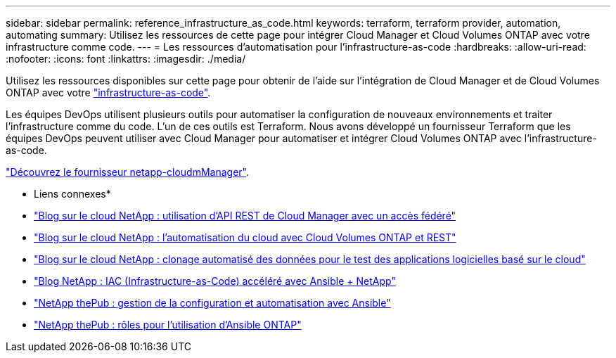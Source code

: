 ---
sidebar: sidebar 
permalink: reference_infrastructure_as_code.html 
keywords: terraform, terraform provider, automation, automating 
summary: Utilisez les ressources de cette page pour intégrer Cloud Manager et Cloud Volumes ONTAP avec votre infrastructure comme code. 
---
= Les ressources d'automatisation pour l'infrastructure-as-code
:hardbreaks:
:allow-uri-read: 
:nofooter: 
:icons: font
:linkattrs: 
:imagesdir: ./media/


[role="lead"]
Utilisez les ressources disponibles sur cette page pour obtenir de l'aide sur l'intégration de Cloud Manager et de Cloud Volumes ONTAP avec votre https://www.netapp.com/us/info/what-is-infrastructure-as-code-iac.aspx["infrastructure-as-code"^].

Les équipes DevOps utilisent plusieurs outils pour automatiser la configuration de nouveaux environnements et traiter l'infrastructure comme du code. L'un de ces outils est Terraform. Nous avons développé un fournisseur Terraform que les équipes DevOps peuvent utiliser avec Cloud Manager pour automatiser et intégrer Cloud Volumes ONTAP avec l'infrastructure-as-code.

https://registry.terraform.io/providers/NetApp/netapp-cloudmanager/latest["Découvrez le fournisseur netapp-cloudmManager"^].

* Liens connexes*

* https://cloud.netapp.com/blog/using-cloud-manager-rest-apis-with-federated-access["Blog sur le cloud NetApp : utilisation d'API REST de Cloud Manager avec un accès fédéré"^]
* https://cloud.netapp.com/blog/cloud-automation-with-cloud-volumes-ontap-rest["Blog sur le cloud NetApp : l'automatisation du cloud avec Cloud Volumes ONTAP et REST"^]
* https://cloud.netapp.com/blog/automated-data-cloning-for-cloud-based-testing["Blog sur le cloud NetApp : clonage automatisé des données pour le test des applications logicielles basé sur le cloud"^]
* https://blog.netapp.com/infrastructure-as-code-accelerated-with-ansible-netapp/["Blog NetApp : IAC (Infrastructure-as-Code) accéléré avec Ansible + NetApp"^]
* https://netapp.io/configuration-management-and-automation/["NetApp thePub : gestion de la configuration et automatisation avec Ansible"^]
* https://netapp.io/2019/03/25/simplicity-at-its-finest-roles-for-ansible-ontap-use/["NetApp thePub : rôles pour l'utilisation d'Ansible ONTAP"^]

